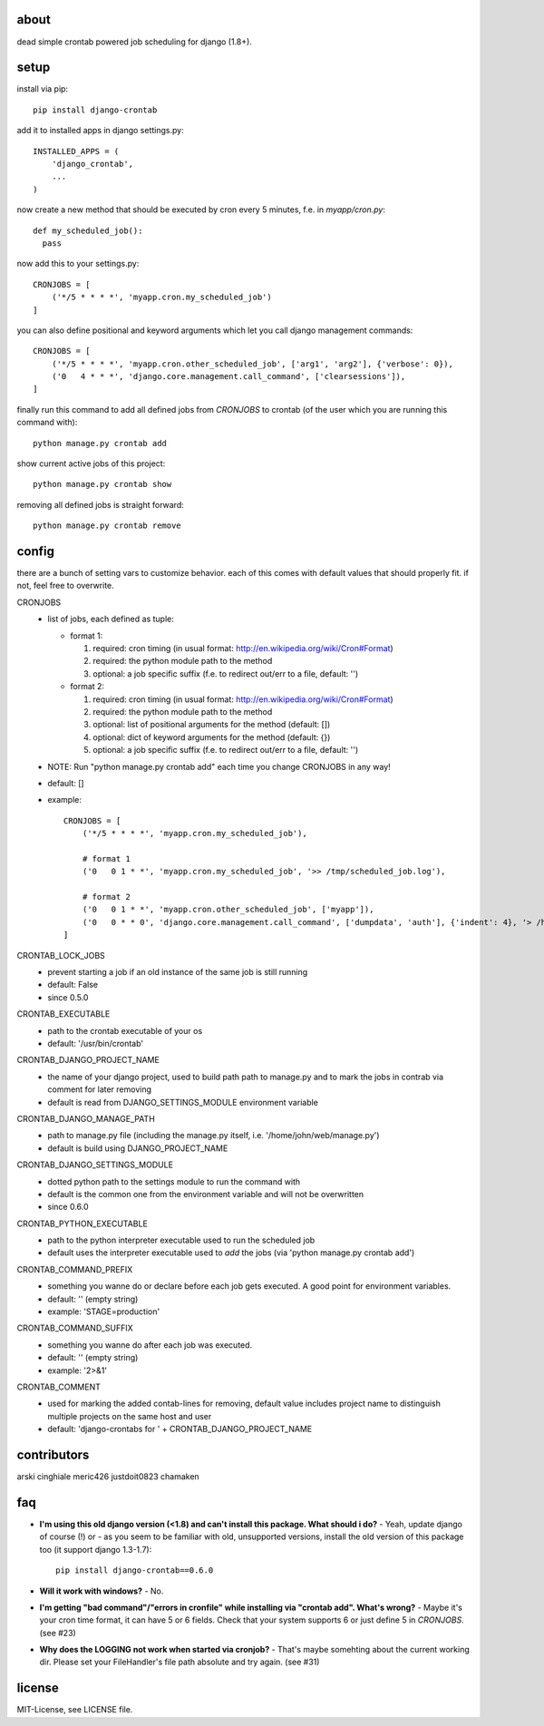 .. image:: https://img.shields.io/travis/kraiz/django-crontab/master.svg
    :target: https://travis-ci.org/kraiz/django-crontab
.. image:: https://img.shields.io/coveralls/kraiz/django-crontab/master.svg
    :target: https://coveralls.io/r/kraiz/django-crontab
.. image:: https://img.shields.io/pypi/dw/django-crontab.svg
    :target: https://pypi.python.org/pypi/django-crontab
.. image:: https://img.shields.io/pypi/v/django-crontab.svg
    :target: https://pypi.python.org/pypi/django-crontab
.. image:: https://img.shields.io/pypi/pyversions/django-crontab.svg
    :target: https://pypi.python.org/pypi/django-crontab
.. image:: https://img.shields.io/pypi/l/django-crontab.svg
    :target: https://pypi.python.org/pypi/django-crontab

about
=====

dead simple crontab powered job scheduling for django (1.8+).

setup
=====
install via pip::

    pip install django-crontab

add it to installed apps in django settings.py::

    INSTALLED_APPS = (
        'django_crontab',
        ...
    )

now create a new method that should be executed by cron every 5 minutes, f.e. in `myapp/cron.py`::

    def my_scheduled_job():
      pass

now add this to your settings.py::

    CRONJOBS = [
        ('*/5 * * * *', 'myapp.cron.my_scheduled_job')
    ]

you can also define positional and keyword arguments which let you call django management commands::

    CRONJOBS = [
        ('*/5 * * * *', 'myapp.cron.other_scheduled_job', ['arg1', 'arg2'], {'verbose': 0}),
        ('0   4 * * *', 'django.core.management.call_command', ['clearsessions']),
    ]

finally run this command to add all defined jobs from `CRONJOBS` to crontab (of the user which you are running this command with)::

    python manage.py crontab add

show current active jobs of this project::

    python manage.py crontab show

removing all defined jobs is straight forward::

    python manage.py crontab remove

config
======
there are a bunch of setting vars to customize behavior. each of this comes with default values that should properly fit. if not, feel free to overwrite.

CRONJOBS
  - list of jobs, each defined as tuple:

    - format 1:

      1. required: cron timing (in usual format: http://en.wikipedia.org/wiki/Cron#Format)
      2. required: the python module path to the method
      3. optional: a job specific suffix (f.e. to redirect out/err to a file, default: '')

    - format 2:

      1. required: cron timing (in usual format: http://en.wikipedia.org/wiki/Cron#Format)
      2. required: the python module path to the method
      3. optional: list of positional arguments for the method (default: [])
      4. optional: dict of keyword arguments for the method (default: {})
      5. optional: a job specific suffix (f.e. to redirect out/err to a file, default: '')

  - NOTE: Run "python manage.py crontab add" each time you change CRONJOBS in any way!
  - default: []
  - example::

        CRONJOBS = [
            ('*/5 * * * *', 'myapp.cron.my_scheduled_job'),

            # format 1
            ('0   0 1 * *', 'myapp.cron.my_scheduled_job', '>> /tmp/scheduled_job.log'),

            # format 2
            ('0   0 1 * *', 'myapp.cron.other_scheduled_job', ['myapp']),
            ('0   0 * * 0', 'django.core.management.call_command', ['dumpdata', 'auth'], {'indent': 4}, '> /home/john/backups/last_sunday_auth_backup.json'),
        ]

CRONTAB_LOCK_JOBS
  - prevent starting a job if an old instance of the same job is still running
  - default: False
  - since 0.5.0

CRONTAB_EXECUTABLE
  - path to the crontab executable of your os
  - default: '/usr/bin/crontab'

CRONTAB_DJANGO_PROJECT_NAME
  - the name of your django project, used to build path path to manage.py and to mark the jobs in contrab via comment for later removing
  - default is read from DJANGO_SETTINGS_MODULE environment variable

CRONTAB_DJANGO_MANAGE_PATH
  - path to manage.py file (including the manage.py itself, i.e. '/home/john/web/manage.py')
  - default is build using DJANGO_PROJECT_NAME

CRONTAB_DJANGO_SETTINGS_MODULE
  - dotted python path to the settings module to run the command with
  - default is the common one from the environment variable and will not be overwritten
  - since 0.6.0

CRONTAB_PYTHON_EXECUTABLE
  - path to the python interpreter executable used to run the scheduled job
  - default uses the interpreter executable used to `add` the jobs (via 'python manage.py crontab add')

CRONTAB_COMMAND_PREFIX
  - something you wanne do or declare before each job gets executed. A good point for environment variables.
  - default: '' (empty string)
  - example: 'STAGE=production'

CRONTAB_COMMAND_SUFFIX
  - something you wanne do after each job was executed.
  - default: '' (empty string)
  - example: '2>&1'

CRONTAB_COMMENT
  - used for marking the added contab-lines for removing, default value includes project name to distinguish multiple projects on the same host and user
  - default: 'django-crontabs for ' + CRONTAB_DJANGO_PROJECT_NAME

contributors
============
arski cinghiale meric426 justdoit0823 chamaken

faq
===
* **I'm using this old django version (<1.8) and can't install this package. What should i do?**
  - Yeah, update django of course (!) or - as you seem to be familiar with old, unsupported versions, install the old version of this package too (it support django 1.3-1.7)::

    pip install django-crontab==0.6.0

* **Will it work with windows?**
  - No.
* **I'm getting "bad command"/"errors in cronfile" while installing via "crontab add". What's wrong?**
  - Maybe it's your cron time format, it can have 5 or 6 fields. Check that your system supports 6 or just define 5 in `CRONJOBS`. (see #23)
* **Why does the LOGGING not work when started via cronjob?**
  - That's maybe somehting about the current working dir. Please set your FileHandler's file path absolute and try again. (see #31)

license
=======
MIT-License, see LICENSE file.
